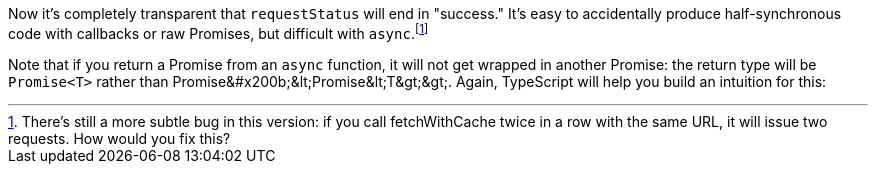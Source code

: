 Now it's completely transparent that `requestStatus` will end in "success." It's easy to accidentally produce half-synchronous code with callbacks or raw Promises, but difficult with `async`.footnote:[There's still a more subtle bug in this version: if you call ++fetchWithCache++ twice in a row with the same URL, it will issue two requests. How would you fix this?]

// This is the fix, it's three lines longer but I think it adds complexity that's irrelevant to the point that I'm trying to make here. https://www.typescriptlang.org/play?#code/MYewdgzgLgBA+sAhsAFgUwFwwN4G0CuATgDZbSECWYA5gLpYAKhIAthRGgDwBKaEADuA4A+AL4wAvDlEBuAFCIIATzDAYAM3yqoFcBrRRUAdQpQUAYWToAFEVIxyVagEpGzNhx59BkNMJxyMDAU6jC2JMFg8EioaM4BQUGEBkRRCFZoBCS08kGigTCgkLDqBqgMkvqGKOHEzrnRGVnEtJWl1QwNyVCpVeXy+YoqapraulHtqAAqaAAeUCZmlrG1ZFCUNK4wTKzsXI40-tgFRdAwyQJCaJWIAO6Ipn0oixYZtfUF3b0XPhwAdFA5lBrB98nJiAZzmgAI74PhQADKUEQPQgWAA5MQQIgACZOdEwAA+MHREHwwGAfAgBOJ6LQhGYhHR8iGqg0WmAOj01AMAFUOIRbAKAJI4tYbFwJKGw+FIlH4CCVTHYvE0ZknISwfjMdQUCE3e6PSYoGbzF7LGwAAwA9Ar6daACTYO2EUWiS0fJIwuHQOWopVkilU9X5IA

Note that if you return a Promise from an `async` function, it will not get wrapped in another Promise: the return type will be `Promise<T>` rather than ++Promise&#x200b;&lt;Promise&lt;T&gt;&gt;++. Again, TypeScript will help you build an intuition for this:
